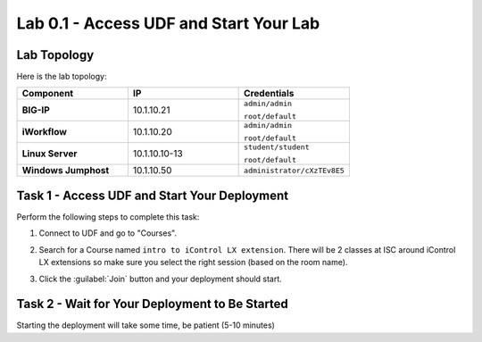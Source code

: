 Lab 0.1 - Access UDF and Start Your Lab
---------------------------------------

Lab Topology
^^^^^^^^^^^^

Here is the lab topology:

.. list-table::
   :widths: 30 30 30
   :header-rows: 1
   :stub-columns: 1


   * - **Component**
     - **IP**
     - **Credentials**
   * - BIG-IP
     - 10.1.10.21
     - ``admin/admin``

       ``root/default``
   * - iWorkflow
     - 10.1.10.20
     - ``admin/admin``

       ``root/default``
   * - Linux Server
     - 10.1.10.10-13
     - ``student/student``

       ``root/default``
   * - Windows Jumphost
     - 10.1.10.50
     - ``administrator/cXzTEv8E5``

.. nwdiag:: labtopology.diag
   :width: 800
   :caption: Lab Topology
   :name: lab-topology-diagram
   :scale: 110%

Task 1 - Access UDF and Start Your Deployment
^^^^^^^^^^^^^^^^^^^^^^^^^^^^^^^^^^^^^^^^^^^^^

Perform the following steps to complete this task:

#. Connect to UDF and go to "Courses".

   .. image:: ../../_static/class1/module0/lab1-image001.png
      :align: center
      :scale: 50%

#. Search for a Course named ``intro to iControl LX extension``. There will be 2
   classes at ISC around iControl LX extensions so make sure you select the
   right session (based on the room name).

#. Click the :guilabel:`Join` button and your deployment should start.

Task 2 - Wait for Your Deployment to Be Started
^^^^^^^^^^^^^^^^^^^^^^^^^^^^^^^^^^^^^^^^^^^^^^^

Starting the deployment will take some time, be patient (5-10 minutes)



